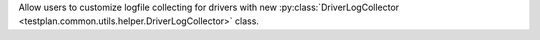 Allow users to customize logfile collecting for drivers with new :py:class:`DriverLogCollector <testplan.common.utils.helper.DriverLogCollector>` class.